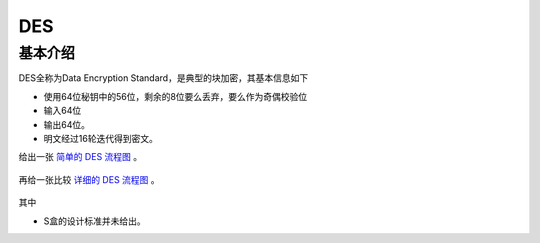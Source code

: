 ..

DES
===

基本介绍
--------

DES全称为Data Encryption Standard，是典型的块加密，其基本信息如下

-  使用64位秘钥中的56位，剩余的8位要么丢弃，要么作为奇偶校验位
-  输入64位
-  输出64位。
-  明文经过16轮迭代得到密文。

给出一张 `简单的 DES 流程图 <http://homepage.usask.ca/~dtr467/400/>`__ 。

.. figure:: /crypto/symmetric/figure/des.gif
   :alt: 简单的 DES 流程图

再给一张比较 `详细的 DES 流程图 <http://bbs.pediy.com/thread-90593.htm>`__ 。

.. figure:: /crypto/symmetric/figure/des_details.jpg
   :alt: 详细的 DES 流程图

其中

-  S盒的设计标准并未给出。
